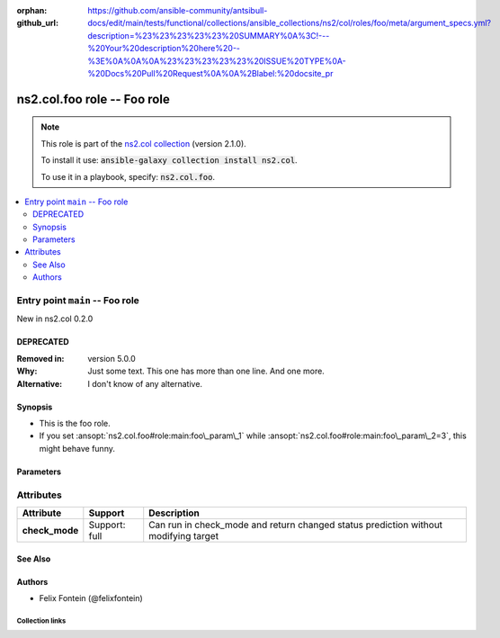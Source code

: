 
.. Document meta

:orphan:
:github_url: https://github.com/ansible-community/antsibull-docs/edit/main/tests/functional/collections/ansible_collections/ns2/col/roles/foo/meta/argument_specs.yml?description=%23%23%23%23%23%20SUMMARY%0A%3C!---%20Your%20description%20here%20--%3E%0A%0A%0A%23%23%23%23%23%20ISSUE%20TYPE%0A-%20Docs%20Pull%20Request%0A%0A%2Blabel:%20docsite_pr

.. role:: ansible-attribute-support-label
.. role:: ansible-attribute-support-property
.. role:: ansible-attribute-support-full
.. role:: ansible-attribute-support-partial
.. role:: ansible-attribute-support-none
.. role:: ansible-attribute-support-na
.. role:: ansible-option-type
.. role:: ansible-option-elements
.. role:: ansible-option-required
.. role:: ansible-option-versionadded
.. role:: ansible-option-aliases
.. role:: ansible-option-choices
.. role:: ansible-option-choices-default-mark
.. role:: ansible-option-default-bold

.. Anchors

.. _ansible_collections.ns2.col.foo_role:

.. Anchors: aliases


.. Title

ns2.col.foo role -- Foo role
++++++++++++++++++++++++++++

.. Collection note

.. note::
    This role is part of the `ns2.col collection <https://galaxy.ansible.com/ns2/col>`_ (version 2.1.0).

    To install it use: :code:`ansible-galaxy collection install ns2.col`.

    To use it in a playbook, specify: :code:`ns2.col.foo`.

.. contents::
   :local:
   :depth: 2


.. Entry point title

Entry point ``main`` -- Foo role
--------------------------------

.. version_added

.. rst-class:: ansible-version-added

New in ns2.col 0.2.0

.. Deprecated

DEPRECATED
^^^^^^^^^^
:Removed in: version 5.0.0
:Why: Just some text.
      This one has more than one line.
      And one more.

:Alternative: I don't know
              of any
              alternative.


Synopsis
^^^^^^^^

.. Description

- This is the foo role.
- If you set \ :ansopt:`ns2.col.foo#role:main:foo\_param\_1`\  while \ :ansopt:`ns2.col.foo#role:main:foo\_param\_2=3`\ , this might behave funny.

.. Requirements


.. Options

Parameters
^^^^^^^^^^

.. raw:: html

  <table class="colwidths-auto ansible-option-table docutils align-default" style="width: 100%">
  <thead>
  <tr class="row-odd">
    <th class="head"><p>Parameter</p></th>
    <th class="head"><p>Comments</p></th>
  </tr>
  </thead>
  <tbody>
  <tr class="row-even">
    <td><div class="ansible-option-cell">
      <div class="ansibleOptionAnchor" id="parameter-main--foo_param_1"></div>
      <p class="ansible-option-title"><strong>foo_param_1</strong></p>
      <a class="ansibleOptionLink" href="#parameter-main--foo_param_1" title="Permalink to this option"></a>
      <p class="ansible-option-type-line">
        <span class="ansible-option-type">string</span>
      </p>

    </div></td>
    <td><div class="ansible-option-cell">
      <p>A string parameter</p>
      <p>If you set <code class="ansible-option literal notranslate"><strong><a class="reference internal" href="#parameter-main--foo_param_1"><span class="std std-ref"><span class="pre">foo_param_1</span></span></a></strong></code> while <code class="ansible-option-value literal notranslate"><a class="reference internal" href="#parameter-main--foo_param_2"><span class="std std-ref"><span class="pre">foo_param_2=3</span></span></a></code>, this might behave funny.</p>
    </div></td>
  </tr>
  <tr class="row-odd">
    <td><div class="ansible-option-cell">
      <div class="ansibleOptionAnchor" id="parameter-main--foo_param_2"></div>
      <p class="ansible-option-title"><strong>foo_param_2</strong></p>
      <a class="ansibleOptionLink" href="#parameter-main--foo_param_2" title="Permalink to this option"></a>
      <p class="ansible-option-type-line">
        <span class="ansible-option-type">integer</span>
      </p>

    </div></td>
    <td><div class="ansible-option-cell">
      <p>An integer parameter with a default.</p>
      <p class="ansible-option-line"><span class="ansible-option-default-bold">Default:</span> <code class="ansible-value literal notranslate ansible-option-default">13</code></p>
    </div></td>
  </tr>
  </tbody>
  </table>



.. Attributes


Attributes
----------

.. rst-class:: ansible-option-table

.. list-table::
  :width: 100%
  :widths: auto
  :header-rows: 1

  * - Attribute
    - Support
    - Description

  * - .. raw:: html

        <div class="ansible-option-cell">
        <div class="ansibleOptionAnchor" id="attribute-check_mode"></div>

      .. _ansible_collections.ns2.col.foo_role__attribute-check_mode:

      .. rst-class:: ansible-option-title

      **check_mode**

      .. raw:: html

        <a class="ansibleOptionLink" href="#attribute-check_mode" title="Permalink to this attribute"></a>

      .. raw:: html

        </div>

    - .. raw:: html

        <div class="ansible-option-cell">

      :ansible-attribute-support-label:`Support: \ `\ :ansible-attribute-support-full:`full`


      .. raw:: html

        </div>

    - .. raw:: html

        <div class="ansible-option-cell">

      Can run in check\_mode and return changed status prediction without modifying target


      .. raw:: html

        </div>



.. Notes


.. Seealso

See Also
^^^^^^^^

.. seealso::

   \ :ref:`ns2.col.foo <ansible_collections.ns2.col.foo_module>`\ 
       The official documentation on the **ns2.col.foo** module.

Authors
^^^^^^^

- Felix Fontein (@felixfontein)



.. Extra links

Collection links
~~~~~~~~~~~~~~~~

.. raw:: html

  <p class="ansible-links">
    <a href="https://github.com/ansible-collections/community.general/issues" aria-role="button" target="_blank" rel="noopener external">Issue Tracker</a>
    <a href="https://github.com/ansible-collections/community.crypto" aria-role="button" target="_blank" rel="noopener external">Homepage</a>
    <a href="https://github.com/ansible-collections/community.internal_test_tools" aria-role="button" target="_blank" rel="noopener external">Repository (Sources)</a>
    <a href="https://github.com/ansible-community/antsibull-docs/issues/new?assignees=&amp;labels=&amp;template=bug_report.md" aria-role="button" target="_blank" rel="noopener external">Submit a bug report</a>
    <a href="./#communication-for-ns2-col" aria-role="button" target="_blank">Communication</a>
  </p>

.. Parsing errors

